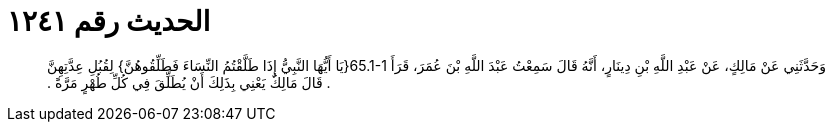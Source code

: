 
= الحديث رقم ١٢٤١

[quote.hadith]
وَحَدَّثَنِي عَنْ مَالِكٍ، عَنْ عَبْدِ اللَّهِ بْنِ دِينَارٍ، أَنَّهُ قَالَ سَمِعْتُ عَبْدَ اللَّهِ بْنَ عُمَرَ، قَرَأَ ‏65.1-1{‏يَا أَيُّهَا النَّبِيُّ إِذَا طَلَّقْتُمُ النِّسَاءَ فَطَلِّقُوهُنَّ‏}‏ لِقُبُلِ عِدَّتِهِنَّ ‏.‏ قَالَ مَالِكٌ يَعْنِي بِذَلِكَ أَنْ يُطَلِّقَ فِي كُلِّ طُهْرٍ مَرَّةً ‏.‏